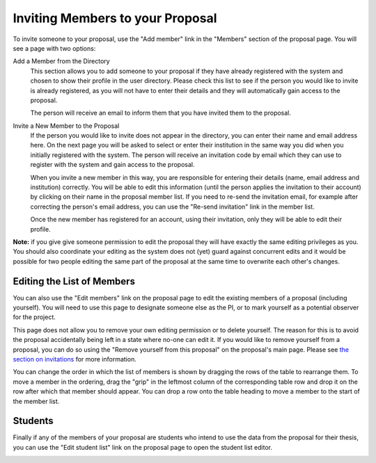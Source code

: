 Inviting Members to your Proposal
=================================

To invite someone to your proposal, use the "Add member" link in the
"Members" section of the proposal page.
You will see a page with two options:

Add a Member from the Directory
    This section allows you to add someone to your proposal if they
    have already registered with the system and chosen to show their
    profile in the user directory.
    Please check this list to see if the person you would like to
    invite is already registered, as you will not have to enter
    their details and they will automatically gain access to the
    proposal.

    The person will receive an email to inform them that you have
    invited them to the proposal.

Invite a New Member to the Proposal
    If the person you would like to invite does not appear in the
    directory, you can enter their name and email address here.
    On the next page you will be asked to select or enter their
    institution in the same way you did when you initially
    registered with the system.
    The person will receive an invitation code by email which they can
    use to register with the system and gain access to the proposal.

    When you invite a new member in this way,
    you are responsible for entering their details
    (name, email address and institution) correctly.
    You will be able to edit this information
    (until the person applies the invitation to their account)
    by clicking on their name in the proposal member list.
    If you need to re-send the invitation email,
    for example after correcting the person's email address,
    you can use the "Re-send invitation" link in the member list.

    Once the new member has registered for an account,
    using their invitation, only they will be able to edit their profile.

**Note:** if you give give someone permission to edit the proposal they
will have exactly the same editing privileges as you.
You should also coordinate your editing as the system does not (yet)
guard against concurrent edits and it would be possible for two
people editing the same part of the proposal at the same time to
overwrite each other's changes.

.. image:: image/member_add.png

Editing the List of Members
---------------------------

You can also use the "Edit members" link on the proposal page to edit the
existing members of a proposal (including yourself).
You will need to use this page to designate someone else as the PI,
or to mark yourself as a potential observer for the project.

This page does not allow you to remove your own editing permission
or to delete yourself.  The reason for this is to avoid the proposal
accidentally being left in a state where no-one can edit it.
If you would like to remove yourself from a proposal, you can do so
using the "Remove yourself from this proposal" on the proposal's main page.
Please see
`the section on invitations <invitation#removing-yourself-from-a-proposal>`_
for more information.

You can change the order in which the list of members is shown by dragging
the rows of the table to rearrange them.
To move a member in the ordering,
drag the "grip" in the leftmost column of the corresponding table row
and drop it on the row after which that member should appear.
You can drop a row onto the table heading to move a member
to the start of the member list.

.. image:: image/member_edit.png

Students
--------

Finally if any of the members of your proposal are students who intend
to use the data from the proposal for their thesis,
you can use the "Edit student list" link on the proposal page to
open the student list editor.

.. image:: image/member_student.png
